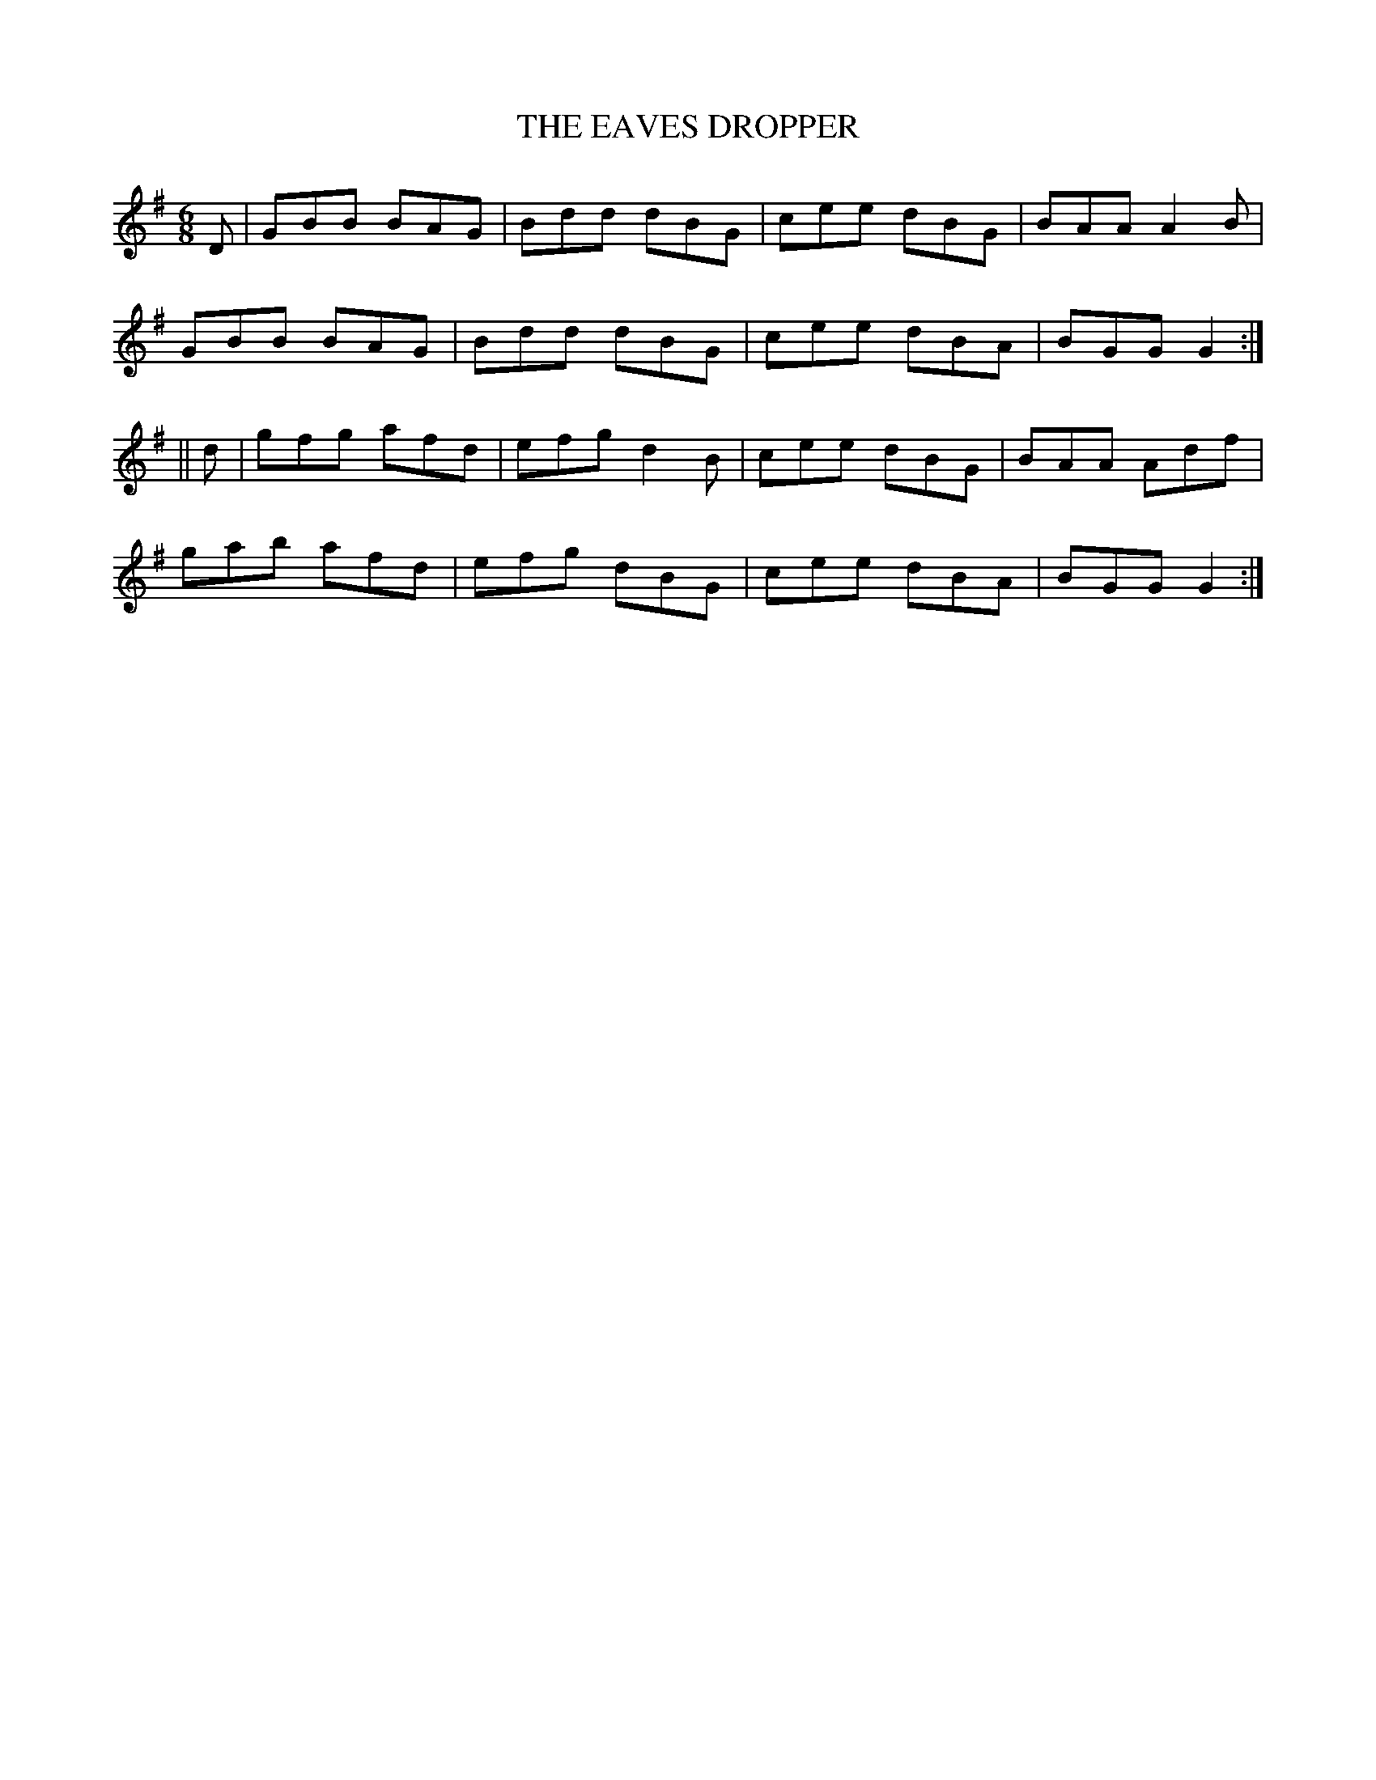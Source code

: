 X:715
T:THE EAVES DROPPER
M:6/8
L:1/8
B:O'NEILL'S 715
K:G
D|GBB BAG|Bdd dBG|cee dBG|BAA A2 B|
GBB BAG|Bdd dBG|cee dBA|BGG G2:|
||d|gfg afd|efg d2 B|cee dBG|BAA Adf|
gab afd|efg dBG|cee dBA|BGG G2:|
